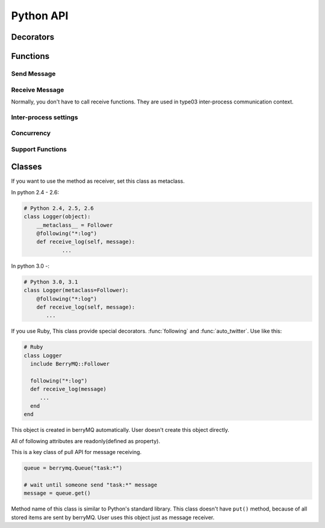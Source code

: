 ==========
Python API
==========

.. module:: berrymq
   :synopsis: berryMQ module

.. index::
   single: decorator; Python

Decorators
==========

.. function:: following(identifier[, guard_condition])

   This is a decorator function. This decorator can use for only instanse methods of the classes which use :class:`Follower` metaclass.

   :param identifier: receive message filter :ref:`identifier`.
   :type  identifier: str
   :param guard_condition: if this guard function return False, message receive will be skipped
   :type  guard_condition: callable object with one paramater(message object)

   .. seealso:: class :class:`Follower`, function :func:`following_function`


.. function:: following_function(identifier[, guard_condition])

   This is a decorator function. This decorator can use for only class methods, static methods, functions. if you want to use for instance methods, use :func:`following` instead of this function.

   :param identifier: receive message filter :ref:`identifier`.
   :type  identifier: str
   :param guard_condition: if this guard function return False, message receive will be skipped
   :type  guard_condition: callable object with one paramater(message object)

   .. seealso:: function :func:`following_function`


.. function:: auto_twitter(identifier[, entry[, exit]])

   This is a decorator function. 
   The decorated function is called, automatically sends message.

   .. code-block:: python

      @auto_twitter("function")
      def sample_function():
          ... do something

   If this function is called, ``function:entry`` message will be sent before running function, and then ``function:exit`` message will be sent after running function.

   Use ``entry``, ``exit`` parameter for controlling message.

   ===== ===== ==================
   entry exit  action
   ===== ===== ==================
   False False send both.
   False True  exit message only
   True  False entry message only
   True  True  send both.
   ===== ===== ==================

   :param identifier: Send message :ref:``identifier``
   :type  identifier: str
   :param entry: Send message before calling function?(default: False)
   :type  entry: True or False
   :param exit: Send message after calling function?(default: False)
   :type  exit: True or False


.. function:: twitter_exception

   This is a decorator function. 
   If any exception raised in decorated function, send message.

.. index::
   single: function; Python

Functions
=========

Send Message
------------

.. function:: twitter(identifier[, ...])

   Send message. It is the most important function in berryMQ.
   This funciton can recieve any args and kwargs. These values are delivered
   via :class:`Message` object.

.. function:: talk(identifier, callback_identifier[, ...])

   Send message like :meth:`twitter` method. This function has callback 
   identifer. All receivers call back to this :ref:`identifier`.

   .. note::

      This is planning feature. It isn't implemented yet.

.. function:: send_message(token, identifier[, ...])

   Send message to other node. This function supports type02, type03 
   client/server style inter-process communication.

   :param token: return value of :func:`connect_oneway` or :func:`connect_via_queue`
   :type  token: str
   :param identifier: see :ref:`identifier`
   :type  identifier: str

Receive Message
---------------

Normally, you don't have to call receive functions. 
They are used in type03 inter-process communication context.

.. function:: get(token[, block[, timeout]])

.. function:: get_nowait(token)

Inter-process settings
----------------------

.. function:: init_connection([host="localhost"[, port=0]])

.. function:: connect_interactively(url[, ttl=1000])

.. function:: connect_oneway(url[, ttl=1000])

.. function:: connect_via_queue(url, identfier[, ttl=1000])

.. function:: close_connection([url])

Concurrency
-----------

.. function:: set_multiplicity(number)

   This function is set thread pool size.

Support Functions
-----------------

.. function:: regist_function(identifier, function)

.. function:: regist_method(identifier, method)

   These functions is used for changing identifier dynamically.

Classes
=======

.. class:: Follower

   If you want to use the method as receiver, set this class as metaclass.
   
   In python 2.4 - 2.6:

   .. code-block:: python

      # Python 2.4, 2.5, 2.6
      class Logger(object):
      	  __metaclass__ = Follower
      	  @following("*:log")
          def receive_log(self, message):
	          ...
	  
   In python 3.0 -:

   .. code-block:: python

      # Python 3.0, 3.1
      class Logger(metaclass=Follower):
          @following("*:log")
          def receive_log(self, message):
             ...

   If you use Ruby, This class provide special decorators. :func:`following` 
   and :func:`auto_twitter`. Use like this:

   .. code-block:: ruby

      # Ruby
      class Logger
        include BerryMQ::Follower
        
        following("*:log")
        def receive_log(message)
           ...
        end
      end

.. class:: Message

   This object is created in berryMQ automatically.
   User doesn't create this object directly.

   All of following attributes are readonly(defined as property).

   .. attribute:: name

      This is a front part of :ref:`identifier`.

   .. attribute:: action

      This is a back part of :ref:`identifier`.

   .. attribute:: id

      This is a string form of :ref:`identifier`

   .. attribute:: args

      If you pass any parameters at :func:`twitter`, this attribute stores them.

      .. code-block:: python

         .
         twitter("do_something:log", time.ctime())
         .
         
         @following("*:log)
         def receive_log(message):
             print(message.args[0])  # print time.ctime() value
         
   .. attribute:: kwargs

      It is similar to :attr:`args`. If you pass keyword argument, 
      you can access that value via this property.

      .. seealso:: :attr:`args`

.. class:: Queue

   This is a key class of pull API for message receiving.

   .. code-block:: python

      queue = berrymq.Queue("task:*")
      
      # wait until someone send "task:*" message
      message = queue.get()

   Method name of this class is similar to Python's standard library.
   This class doesn't have ``put()`` method, because of all stored items 
   are sent by berryMQ. User uses this object just as message receiver.

   .. method:: __init__(identifier[, shared=False])

      Create new method queue. 

      If you pass ``True`` at ``shared`` flag, 
      new object become a **shared** queue. If there are some objects which has 
      same :ref:`identifier`, they share only one queue. If some object
      :meth:`get` value, others can't get that message any more.

      In another case, new object become a **standalone** queue. If there are
      some objects which has same :ref:`identifier` and someone send
      message which matches that identifier, all queues will store a copy of 
      that message.
      
      :param identifier: works as a filter. see :ref:`identifier`.

   .. method:: empty

      Return ``True`` if the queue object is empty.

      If you use this class in concurrency envirionment, this result is not 
      reliable because other thread put new value after calling this method.

   .. method:: full

      Return ``True`` if the queue object is full. This return value is not
      reliable because of same reason of :meth:`empty`.

   .. method:: qsize

      Return stored item number. This return value is not
      reliable because of same reason of :meth:`empty`.

   .. method:: get([block=True[, timeout=None]])

      Return stored message. This is a FIFO queue.

      If ``block`` is ``True`` (defalut), function call is blocked while
      new message received. If ``False`` it returns immediately even if 
      the queue is empty.

      :param block: Blocking mode flag.
      :type  block: True of False
      :param timeout: Set timeout[sec]. It is used in blocking mode.     
      :return: stored :class:`Message` object

      .. note::

      	 Future release supports priority queue.

   .. method:: get_nowait

      This method is alias of ``get(block=False)``.

.. exception:: Empty

   This is a same class of :exc:`queue.Empty`. 
   Its object is raised by :meth:`Queue.get`